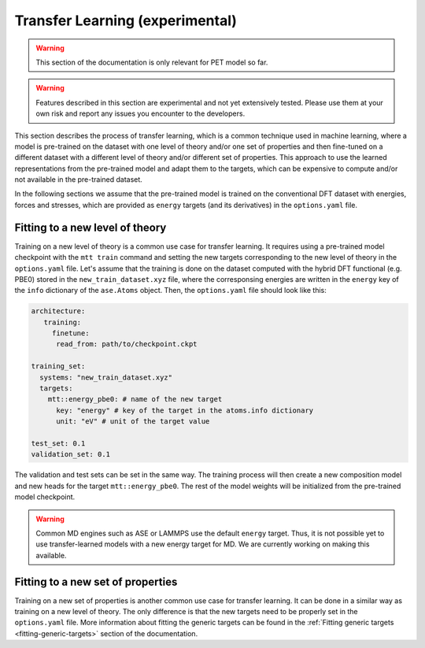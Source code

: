 .. _transfer-learning:

Transfer Learning (experimental)
====================================

.. warning::

  This section of the documentation is only relevant for PET model so far.

.. warning::

  Features described in this section are experimental and not yet
  extensively tested. Please use them at your own risk and report any
  issues you encounter to the developers.

This section describes the process of transfer learning, which is a
common technique used in machine learning, where a model is pre-trained on
the dataset with one level of theory and/or one set of properties and then
fine-tuned on a different dataset with a different level of theory and/or
different set of properties. This approach to use the learned representations
from the pre-trained model and adapt them to the targets, which can be
expensive to compute and/or not available in the pre-trained dataset.

In the following sections we assume that the pre-trained model is trained on the
conventional DFT dataset with energies, forces and stresses, which are provided
as ``energy`` targets (and its derivatives) in the ``options.yaml`` file.


Fitting to a new level of theory
--------------------------------

Training on a new level of theory is a common use case for transfer learning. It
requires using a pre-trained model checkpoint with the ``mtt train`` command and setting the
new targets corresponding to the new level of theory in the ``options.yaml`` file. Let's
assume that the training is done on the dataset computed with the hybrid DFT functional
(e.g. PBE0) stored in the ``new_train_dataset.xyz`` file, where the corresponsing
energies are written in the ``energy`` key of the ``info`` dictionary of the
``ase.Atoms`` object. Then, the ``options.yaml`` file should look like this:

.. code-block:: yaml

  architecture:
     training:
       finetune:
        read_from: path/to/checkpoint.ckpt

  training_set:
    systems: "new_train_dataset.xyz"
    targets:
      mtt::energy_pbe0: # name of the new target
        key: "energy" # key of the target in the atoms.info dictionary
        unit: "eV" # unit of the target value

  test_set: 0.1
  validation_set: 0.1

The validation and test sets can be set in the same way. The training
process will then create a new composition model and new heads for the
target ``mtt::energy_pbe0``. The rest of the model weights will be
initialized from the pre-trained model checkpoint.

.. warning::
  Common MD engines such as ASE or LAMMPS use the default ``energy`` target.
  Thus, it is not possible yet to use transfer-learned models with a new energy
  target for MD. We are currently working on making this available.

Fitting to a new set of properties
----------------------------------

Training on a new set of properties is another common use case for
transfer learning. It can be done in a similar way as training on a new
level of theory. The only difference is that the new targets need to be
properly set in the ``options.yaml`` file. More information about fitting the
generic targets can be found in the :ref:`Fitting generic targets <fitting-generic-targets>`
section of the documentation.


